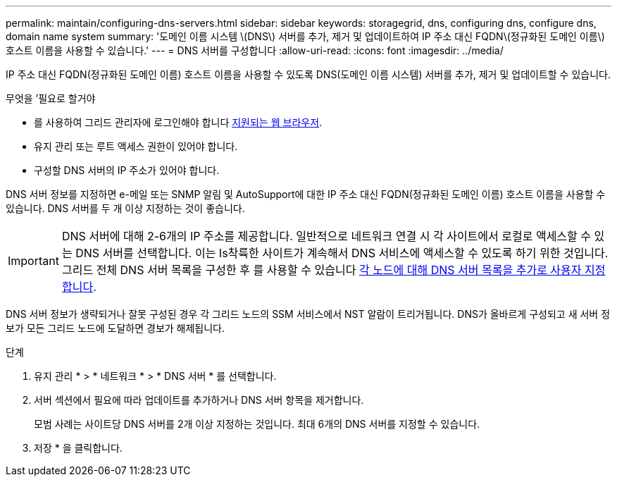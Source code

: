 ---
permalink: maintain/configuring-dns-servers.html 
sidebar: sidebar 
keywords: storagegrid, dns, configuring dns, configure dns, domain name system 
summary: '도메인 이름 시스템 \(DNS\) 서버를 추가, 제거 및 업데이트하여 IP 주소 대신 FQDN\(정규화된 도메인 이름\) 호스트 이름을 사용할 수 있습니다.' 
---
= DNS 서버를 구성합니다
:allow-uri-read: 
:icons: font
:imagesdir: ../media/


[role="lead"]
IP 주소 대신 FQDN(정규화된 도메인 이름) 호스트 이름을 사용할 수 있도록 DNS(도메인 이름 시스템) 서버를 추가, 제거 및 업데이트할 수 있습니다.

.무엇을 &#8217;필요로 할거야
* 를 사용하여 그리드 관리자에 로그인해야 합니다 xref:../admin/web-browser-requirements.adoc[지원되는 웹 브라우저].
* 유지 관리 또는 루트 액세스 권한이 있어야 합니다.
* 구성할 DNS 서버의 IP 주소가 있어야 합니다.


DNS 서버 정보를 지정하면 e-메일 또는 SNMP 알림 및 AutoSupport에 대한 IP 주소 대신 FQDN(정규화된 도메인 이름) 호스트 이름을 사용할 수 있습니다. DNS 서버를 두 개 이상 지정하는 것이 좋습니다.


IMPORTANT: DNS 서버에 대해 2-6개의 IP 주소를 제공합니다. 일반적으로 네트워크 연결 시 각 사이트에서 로컬로 액세스할 수 있는 DNS 서버를 선택합니다. 이는 Is착륙한 사이트가 계속해서 DNS 서비스에 액세스할 수 있도록 하기 위한 것입니다. 그리드 전체 DNS 서버 목록을 구성한 후 를 사용할 수 있습니다 xref:modifying-dns-configuration-for-single-grid-node.adoc[각 노드에 대해 DNS 서버 목록을 추가로 사용자 지정합니다].

DNS 서버 정보가 생략되거나 잘못 구성된 경우 각 그리드 노드의 SSM 서비스에서 NST 알람이 트리거됩니다. DNS가 올바르게 구성되고 새 서버 정보가 모든 그리드 노드에 도달하면 경보가 해제됩니다.

.단계
. 유지 관리 * > * 네트워크 * > * DNS 서버 * 를 선택합니다.
. 서버 섹션에서 필요에 따라 업데이트를 추가하거나 DNS 서버 항목을 제거합니다.
+
모범 사례는 사이트당 DNS 서버를 2개 이상 지정하는 것입니다. 최대 6개의 DNS 서버를 지정할 수 있습니다.

. 저장 * 을 클릭합니다.

